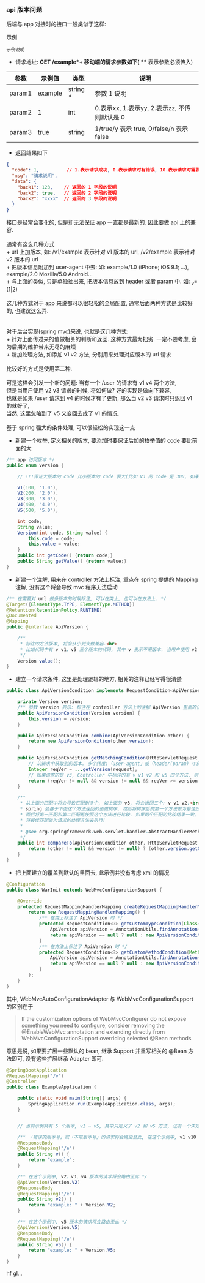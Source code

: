 
*** api 版本问题
后端与 app 对接时的接口一般类似于这样:

#+BEGIN_VERSE
示例
#+END_VERSE
: 示例说明
+ 请求地址: *GET /example*+ 移动端的请求参数如下( *** 表示参数必须传入)
| 参数   | 示例值  | 类型       | 说明                                         |
|--------+---------+------------+----------------------------------------------|
| param1 | example | string *** | 参数 1 说明                                  |
| param2 | 1       | int        | 0.表示xx, 1.表示yy, 2.表示zz, 不传则默认是 0 |
| param3 | true    | string     | 1/true/y 表示 true, 0/false/n 表示 false     |
+ 返回结果如下
#+BEGIN_SRC json
{
  "code": 1,          // 1.表示请求成功, 0.表示请求时有错误, 10.表示请求时需要登录. etc...
  "msg": "请求说明",
  "data": {
    "back1": 123,    // 返回的 1 字段的说明
    "back2": true,   // 返回的 2 字段的说明
    "back2": "xxxx"  // 返回的 3 字段的说明
  }
}
#+END_SRC

#+BEGIN_VERSE
接口是经常会变化的, 但是却无法保证 app 一直都是最新的. 因此要做 api 上的兼容.

通常有这么几种方式
+ url 上加版本, 如: /v1/example 表示针对 v1 版本的 url, /v2/example 表示针对 v2 版本的 url
+ 把版本信息附加到 user-agent 中去: 如: example/1.0 (iPhone; iOS 9.1; ...), example/2.0 Mozilla/5.0 Android...
+ 与上面的类似, 只是单独抽出来, 把版本信息放到 header 或者 param 中. 如: _v=(1|2)

这几种方式对于 app 来说都可以很轻松的全局配置, 通常后面两种方式是比较好的, 也建议这么弄.


对于后台实现(spring mvc)来说, 也就是这几种方式:
+ 针对上面传过来的值做相关的判断和返回. 这种方式最为拙劣. 一定不要考虑, 会为后期的维护带来无尽的麻烦
+ 新加处理方法, 如添加 v1 v2 方法, 分别用来处理对应版本的 url 请求

比较好的方式是使用第二种.

可是这样会引发一个新的问题: 当有一个 /user 的请求有 v1 v4 两个方法,
但是当用户使用 v2 v3 请求的时候, 将如何做? 好的实现是做向下兼容,
也就是如果 /user 请求到 v4 的时候才有了更新, 那么当 v2 v3 请求时只返回 v1 的就好了,
当然, 这里忽略到了 v5 又变回去成了 v1 的情况.

基于 spring 强大的条件处理, 可以很轻松的实现这一点
#+END_VERSE

+ 新建一个枚举, 定义相关的版本, 要添加时要保证后加的枚举值的 code 要比前面的大
#+BEGIN_SRC java
/** app 访问版本 */
public enum Version {

    // !!!保证大版本的 code 比小版本的 code 要大(比如 V3 的 code 是 300, 如果设定成 30 比 V2 的 200 小了, 将会出问题)!!!

    V1(100, "1.0"),
    V2(200, "2.0"),
    V3(300, "3.0"),
    V4(400, "4.0"),
    V5(500, "5.0");

    int code;
    String value;
    Version(int code, String value) {
        this.code = code;
        this.value = value;
    }
    public int getCode() {return code;}
    public String getValue() {return value;}
}
#+END_SRC

+ 新建一个注解, 用来在 controller 方法上标注, 重点在 spring 提供的 Mapping 注解, 没有这个将会导致 mvc 程序无法启动
#+BEGIN_SRC java
/** 在需要对 url 做多版本的时候标注, 可以在类上, 也可以在方法上. */
@Target({ElementType.TYPE, ElementType.METHOD})
@Retention(RetentionPolicy.RUNTIME)
@Documented
@Mapping
public @interface ApiVersion {

    /**
     * 标注的方法版本, 将会从小到大做兼容.<br>
     * 比如代码中有 v v1、v5 三个版本的代码, 其中 v 表示不带版本. 当用户使用 v2 v3 v4 的版本请求时, 也将进到 v1 里面去
     */
    Version value();
}
#+END_SRC

+ 建立一个请求条件, 这里是处理逻辑的地方, 相关的注释已经写得很清楚
#+BEGIN_SRC java
public class ApiVersionCondition implements RequestCondition<ApiVersionCondition> {

    private Version version;
    /** 参数 version 表示: 标注在 controller 方法上的注解 ApiVersion 里面的值 */
    public ApiVersionCondition(Version version) {
        this.version = version;
    }

    public ApiVersionCondition combine(ApiVersionCondition other) {
        return new ApiVersionCondition(other.version);
    }

    public ApiVersionCondition getMatchingCondition(HttpServletRequest request) {
        // 从请求中获取到的版本. 多个纬度:「user-agent」或「header(param) 中的 app-ver」参数
        Integer reqVer = ...getVersion(request);
        // 如果请求的是 v3, Controller 中标注的有 v v1 v2 和 v5 四个方法, 则 v1 和 v2 会返回, 而 v5 则不会, v 不会参与对比
        return (reqVer != null && version != null && reqVer >= version.getCode()) ? this : null;
    }

    /**
     * 从上面的匹配中将会导致匹配到多个, 如上面的 v3, 将会返回三个: v v1 v2.<br>
     * spring 会基于下面这个方法返回的值做排序, 然后将排序后的第一个方法做为最佳匹配, 如果多于一个则将第二个做为第二匹配.<br>
     * 而后将第一匹配和第二匹配再按照这个方法进行比较. 如果两个匹配的比较结果一致, 将会抛出两个方法对于这个请求太过暧昧的异常.<br>
     * 将最佳匹配做为请求的处理方法去执行!
     *
     * @see org.springframework.web.servlet.handler.AbstractHandlerMethodMapping#lookupHandlerMethod
     */
    public int compareTo(ApiVersionCondition other, HttpServletRequest request) {
        return (other != null && version != null) ? (other.version.getCode() - version.getCode()) : 0;
    }
}
#+END_SRC

+ 把上面建立的覆盖到默认的里面去, 此示例并没有考虑 xml 的情况
#+BEGIN_SRC java
@Configuration
public class WarInit extends WebMvcConfigurationSupport {

    @Override
    protected RequestMappingHandlerMapping createRequestMappingHandlerMapping() {
        return new RequestMappingHandlerMapping() {
            /** 在类上标注了 ApiVersion 时 */
            protected RequestCondition<?> getCustomTypeCondition(Class<?> handlerType) {
                ApiVersion apiVersion = AnnotationUtils.findAnnotation(handlerType, ApiVersion.class);
                return apiVersion == null ? null : new ApiVersionCondition(apiVersion.value());
            }
            /** 在方法上标注了 ApiVersion 时 */
            protected RequestCondition<?> getCustomMethodCondition(Method method) {
                ApiVersion apiVersion = AnnotationUtils.findAnnotation(method, ApiVersion.class);
                return apiVersion == null ? null : new ApiVersionCondition(apiVersion.value());
            }
        };
    }
}
#+END_SRC

其中, WebMvcAutoConfigurationAdapter 与 WebMvcConfigurationSupport 的区别在于
#+BEGIN_QUOTE
If the customization options of WebMvcConfigurer do not expose something you need to configure,
consider removing the @EnableWebMvc annotation and extending directly from WebMvcConfigurationSupport overriding selected @Bean methods
#+END_QUOTE
意思是说, 如果要扩展一些默认的 bean, 继承 Support 并重写相关的 @Bean 方法即可, 没有这些扩展继承 Adapter 即可.

#+BEGIN_SRC java
@SpringBootApplication
@RequestMapping("/v")
@Controller
public class ExampleApplication {

    public static void main(String[] args) {
        SpringApplication.run(ExampleApplication.class, args);
    }


    // 当前示例共有 5 个版本, v1 ~ v5, 其中只定义了 v2 和 v5 方法, 还有一个未定义版本的默认方法

    /** 「错误的版本号」或「不带版本号」的请求将会路由至此, 在这个示例中, v1 v10 或不带版本的都将被路由过来 */
    @ResponseBody
    @RequestMapping("/e")
    public String v() {
        return "example";
    }

    /** 在这个示例中, v2、v3、v4 版本的请求将会路由至此 */
    @ApiVersion(Version.V2)
    @ResponseBody
    @RequestMapping("/e")
    public String v2() {
        return "example: " + Version.V2;
    }

    /** 在这个示例中, v5 版本的请求将会路由至此 */
    @ApiVersion(Version.V5)
    @ResponseBody
    @RequestMapping("/e")
    public String v5() {
        return "example: " + Version.V5;
    }
}
#+END_SRC

hf gl...
